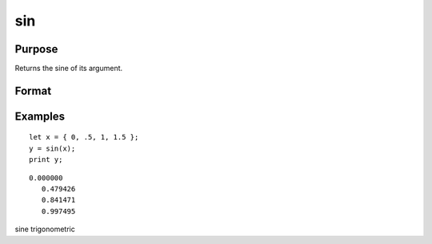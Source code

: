 
sin
==============================================

Purpose
----------------
Returns the sine of its argument.

Format
----------------
.. function:: sin(x)

    :param x: NxK matrix or N-dimensional array.
    :type x: TODO

    :returns: y (*TODO*), NxK matrix or N-dimensional array containing the sine of x.

Examples
----------------

::

    let x = { 0, .5, 1, 1.5 };
    y = sin(x);
    print y;

::

    0.000000
       0.479426
       0.841471
       0.997495

.. seealso:: Functions :func:`atan`, :func:`cos`, :func:`sinh`, :func:`pi`

sine trigonometric
